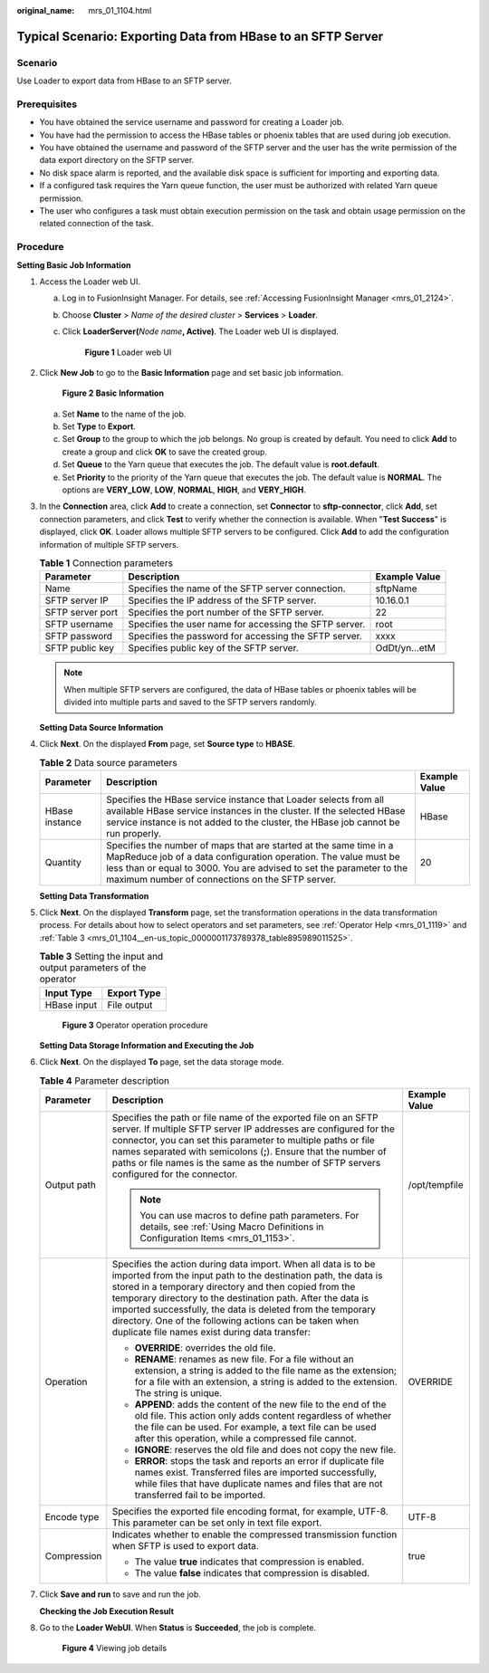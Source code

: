 :original_name: mrs_01_1104.html

.. _mrs_01_1104:

Typical Scenario: Exporting Data from HBase to an SFTP Server
=============================================================

Scenario
--------

Use Loader to export data from HBase to an SFTP server.

Prerequisites
-------------

-  You have obtained the service username and password for creating a Loader job.
-  You have had the permission to access the HBase tables or phoenix tables that are used during job execution.
-  You have obtained the username and password of the SFTP server and the user has the write permission of the data export directory on the SFTP server.
-  No disk space alarm is reported, and the available disk space is sufficient for importing and exporting data.
-  If a configured task requires the Yarn queue function, the user must be authorized with related Yarn queue permission.
-  The user who configures a task must obtain execution permission on the task and obtain usage permission on the related connection of the task.

Procedure
---------

**Setting Basic Job Information**

#. Access the Loader web UI.

   a. Log in to FusionInsight Manager. For details, see :ref:`Accessing FusionInsight Manager <mrs_01_2124>`.

   b. Choose **Cluster** > *Name of the desired cluster* > **Services** > **Loader**.

   c. Click **LoaderServer(**\ *Node name*\ **, Active)**. The Loader web UI is displayed.


      .. figure:: /_static/images/en-us_image_0000001438241209.png
         :alt: **Figure 1** Loader web UI

         **Figure 1** Loader web UI

#. Click **New Job** to go to the **Basic Information** page and set basic job information.


   .. figure:: /_static/images/en-us_image_0000001349059773.png
      :alt: **Figure 2** **Basic Information**

      **Figure 2** **Basic Information**

   a. Set **Name** to the name of the job.
   b. Set **Type** to **Export**.
   c. Set **Group** to the group to which the job belongs. No group is created by default. You need to click **Add** to create a group and click **OK** to save the created group.
   d. Set **Queue** to the Yarn queue that executes the job. The default value is **root.default**.
   e. Set **Priority** to the priority of the Yarn queue that executes the job. The default value is **NORMAL**. The options are **VERY_LOW**, **LOW**, **NORMAL**, **HIGH**, and **VERY_HIGH**.

#. In the **Connection** area, click **Add** to create a connection, set **Connector** to **sftp-connector**, click **Add**, set connection parameters, and click **Test** to verify whether the connection is available. When "**Test Success**" is displayed, click **OK**. Loader allows multiple SFTP servers to be configured. Click **Add** to add the configuration information of multiple SFTP servers.

   .. table:: **Table 1** Connection parameters

      +------------------+--------------------------------------------------------+---------------+
      | Parameter        | Description                                            | Example Value |
      +==================+========================================================+===============+
      | Name             | Specifies the name of the SFTP server connection.      | sftpName      |
      +------------------+--------------------------------------------------------+---------------+
      | SFTP server IP   | Specifies the IP address of the SFTP server.           | 10.16.0.1     |
      +------------------+--------------------------------------------------------+---------------+
      | SFTP server port | Specifies the port number of the SFTP server.          | 22            |
      +------------------+--------------------------------------------------------+---------------+
      | SFTP username    | Specifies the user name for accessing the SFTP server. | root          |
      +------------------+--------------------------------------------------------+---------------+
      | SFTP password    | Specifies the password for accessing the SFTP server.  | xxxx          |
      +------------------+--------------------------------------------------------+---------------+
      | SFTP public key  | Specifies public key of the SFTP server.               | OdDt/yn...etM |
      +------------------+--------------------------------------------------------+---------------+

   .. note::

      When multiple SFTP servers are configured, the data of HBase tables or phoenix tables will be divided into multiple parts and saved to the SFTP servers randomly.

   **Setting Data Source Information**

#. Click **Next**. On the displayed **From** page, set **Source type** to **HBASE**.

   .. table:: **Table 2** Data source parameters

      +----------------+------------------------------------------------------------------------------------------------------------------------------------------------------------------------------------------------------------------------------------------------------------------+---------------+
      | Parameter      | Description                                                                                                                                                                                                                                                      | Example Value |
      +================+==================================================================================================================================================================================================================================================================+===============+
      | HBase instance | Specifies the HBase service instance that Loader selects from all available HBase service instances in the cluster. If the selected HBase service instance is not added to the cluster, the HBase job cannot be run properly.                                    | HBase         |
      +----------------+------------------------------------------------------------------------------------------------------------------------------------------------------------------------------------------------------------------------------------------------------------------+---------------+
      | Quantity       | Specifies the number of maps that are started at the same time in a MapReduce job of a data configuration operation. The value must be less than or equal to 3000. You are advised to set the parameter to the maximum number of connections on the SFTP server. | 20            |
      +----------------+------------------------------------------------------------------------------------------------------------------------------------------------------------------------------------------------------------------------------------------------------------------+---------------+

   **Setting Data Transformation**

#. Click **Next**. On the displayed **Transform** page, set the transformation operations in the data transformation process. For details about how to select operators and set parameters, see :ref:`Operator Help <mrs_01_1119>` and :ref:`Table 3 <mrs_01_1104__en-us_topic_0000001173789378_table895989011525>`.

   .. _mrs_01_1104__en-us_topic_0000001173789378_table895989011525:

   .. table:: **Table 3** Setting the input and output parameters of the operator

      =========== ===========
      Input Type  Export Type
      =========== ===========
      HBase input File output
      =========== ===========


   .. figure:: /_static/images/en-us_image_0000001295900088.png
      :alt: **Figure 3** Operator operation procedure

      **Figure 3** Operator operation procedure

   **Setting Data Storage Information and Executing the Job**

#. Click **Next**. On the displayed **To** page, set the data storage mode.

   .. table:: **Table 4** Parameter description

      +-----------------------+------------------------------------------------------------------------------------------------------------------------------------------------------------------------------------------------------------------------------------------------------------------------------------------------------------------------------------------------------------------------------------------------------------------------------------+-----------------------+
      | Parameter             | Description                                                                                                                                                                                                                                                                                                                                                                                                                        | Example Value         |
      +=======================+====================================================================================================================================================================================================================================================================================================================================================================================================================================+=======================+
      | Output path           | Specifies the path or file name of the exported file on an SFTP server. If multiple SFTP server IP addresses are configured for the connector, you can set this parameter to multiple paths or file names separated with semicolons (**;**). Ensure that the number of paths or file names is the same as the number of SFTP servers configured for the connector.                                                                 | /opt/tempfile         |
      |                       |                                                                                                                                                                                                                                                                                                                                                                                                                                    |                       |
      |                       | .. note::                                                                                                                                                                                                                                                                                                                                                                                                                          |                       |
      |                       |                                                                                                                                                                                                                                                                                                                                                                                                                                    |                       |
      |                       |    You can use macros to define path parameters. For details, see :ref:`Using Macro Definitions in Configuration Items <mrs_01_1153>`.                                                                                                                                                                                                                                                                                             |                       |
      +-----------------------+------------------------------------------------------------------------------------------------------------------------------------------------------------------------------------------------------------------------------------------------------------------------------------------------------------------------------------------------------------------------------------------------------------------------------------+-----------------------+
      | Operation             | Specifies the action during data import. When all data is to be imported from the input path to the destination path, the data is stored in a temporary directory and then copied from the temporary directory to the destination path. After the data is imported successfully, the data is deleted from the temporary directory. One of the following actions can be taken when duplicate file names exist during data transfer: | OVERRIDE              |
      |                       |                                                                                                                                                                                                                                                                                                                                                                                                                                    |                       |
      |                       | -  **OVERRIDE**: overrides the old file.                                                                                                                                                                                                                                                                                                                                                                                           |                       |
      |                       | -  **RENAME**: renames as new file. For a file without an extension, a string is added to the file name as the extension; for a file with an extension, a string is added to the extension. The string is unique.                                                                                                                                                                                                                  |                       |
      |                       | -  **APPEND**: adds the content of the new file to the end of the old file. This action only adds content regardless of whether the file can be used. For example, a text file can be used after this operation, while a compressed file cannot.                                                                                                                                                                                   |                       |
      |                       | -  **IGNORE**: reserves the old file and does not copy the new file.                                                                                                                                                                                                                                                                                                                                                               |                       |
      |                       | -  **ERROR**: stops the task and reports an error if duplicate file names exist. Transferred files are imported successfully, while files that have duplicate names and files that are not transferred fail to be imported.                                                                                                                                                                                                        |                       |
      +-----------------------+------------------------------------------------------------------------------------------------------------------------------------------------------------------------------------------------------------------------------------------------------------------------------------------------------------------------------------------------------------------------------------------------------------------------------------+-----------------------+
      | Encode type           | Specifies the exported file encoding format, for example, UTF-8. This parameter can be set only in text file export.                                                                                                                                                                                                                                                                                                               | UTF-8                 |
      +-----------------------+------------------------------------------------------------------------------------------------------------------------------------------------------------------------------------------------------------------------------------------------------------------------------------------------------------------------------------------------------------------------------------------------------------------------------------+-----------------------+
      | Compression           | Indicates whether to enable the compressed transmission function when SFTP is used to export data.                                                                                                                                                                                                                                                                                                                                 | true                  |
      |                       |                                                                                                                                                                                                                                                                                                                                                                                                                                    |                       |
      |                       | -  The value **true** indicates that compression is enabled.                                                                                                                                                                                                                                                                                                                                                                       |                       |
      |                       | -  The value **false** indicates that compression is disabled.                                                                                                                                                                                                                                                                                                                                                                     |                       |
      +-----------------------+------------------------------------------------------------------------------------------------------------------------------------------------------------------------------------------------------------------------------------------------------------------------------------------------------------------------------------------------------------------------------------------------------------------------------------+-----------------------+

#. Click **Save and run** to save and run the job.

   **Checking the Job Execution Result**

#. Go to the **Loader WebUI**. When **Status** is **Succeeded**, the job is complete.


   .. figure:: /_static/images/en-us_image_0000001439626593.png
      :alt: **Figure 4** Viewing job details

      **Figure 4** Viewing job details
